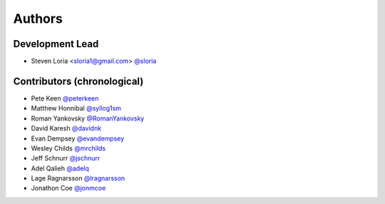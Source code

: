 *******
Authors
*******

Development Lead
================

- Steven Loria <sloria1@gmail.com> `@sloria <https://github.com/sloria>`_

Contributors (chronological)
============================

- Pete Keen `@peterkeen <https://github.com/peterkeen>`_
- Matthew Honnibal `@syllog1sm <https://github.com/syllog1sm>`_
- Roman Yankovsky `@RomanYankovsky <https://github.com/RomanYankovsky>`_
- David Karesh `@davidnk <https://github.com/davidnk>`_
- Evan Dempsey `@evandempsey <https://github.com/evandempsey>`_
- Wesley Childs `@mrchilds <https://github.com/mrchilds>`_
- Jeff Schnurr `@jschnurr <https://github.com/jschnurr>`_
- Adel Qalieh `@adelq <https://github.com/adelq>`_
- Lage Ragnarsson `@lragnarsson <https://github.com/lragnarsson>`_
- Jonathon Coe `@jonmcoe <https://github.com/jonmcoe>`_
